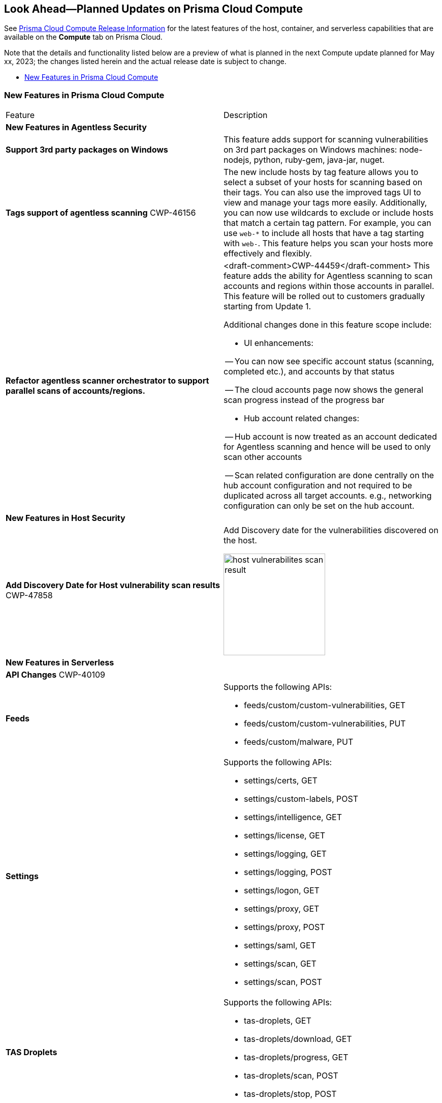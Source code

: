 [#idbcabf073-287c-4563-9c1f-382e65422ff9]
== Look Ahead—Planned Updates on Prisma Cloud Compute

// Review any deprecation notices and new features planned in the next Prisma Cloud Compute release.

See xref:prisma-cloud-compute-release-information.adoc#id79d9af81-3080-471d-9cd1-afe25c775be3[Prisma Cloud Compute Release Information] for the latest features of the host, container, and serverless capabilities that are available on the *Compute* tab on Prisma Cloud.

//Currently there are no previews or announcements for updates.

Note that the details and functionality listed below are a preview of what is planned in the next Compute update planned for May xx, 2023; the changes listed herein and the actual release date is subject to change.

* xref:#new-features-prisma-cloud-compute[New Features in Prisma Cloud Compute]

[#new-features-prisma-cloud-compute]
=== New Features in Prisma Cloud Compute

[cols="50%a,50%a"]
|===
|Feature
|Description

2+|*New Features in Agentless Security*

|*Support 3rd party packages on Windows*
|This feature adds support for scanning vulnerabilities on 3rd part packages on Windows machines: node-nodejs, python, ruby-gem, java-jar, nuget.

|*Tags support of agentless scanning*
//CWP-48025
+++<draft-comment>CWP-46156</draft-comment>+++
|The new include hosts by tag feature allows you to select a subset of your hosts for scanning based on their tags. You can also use the improved tags UI to view and manage your tags more easily. Additionally, you can now use wildcards to exclude or include hosts that match a certain tag pattern. For example, you can use `web-*` to include all hosts that have a tag starting with `web-`. This feature helps you scan your hosts more effectively and flexibly.

|*Refactor agentless scanner orchestrator to support parallel scans of accounts/regions.*
|<draft-comment>CWP-44459</draft-comment>
This feature adds the ability for Agentless scanning to scan accounts and regions within those accounts in parallel.
This feature will be rolled out to customers gradually starting from Update 1.

Additional changes done in this feature scope include:

- UI enhancements: 

-- You can now see specific account status (scanning, completed etc.), and accounts by that status

-- The cloud accounts page now shows the general scan progress instead of the progress bar

- Hub account related changes:

-- Hub account is now treated as an account dedicated for Agentless scanning and hence will be used to only scan other accounts

-- Scan related configuration are done centrally on the hub account configuration and not required to be duplicated across all target accounts. e.g., networking configuration can only be set on the hub account.

2+|*New Features in Host Security*

|*Add Discovery Date for Host vulnerability scan results*
+++<draft-comment>CWP-47858</draft-comment>+++
|Add Discovery date for the vulnerabilities discovered on the host.

image::host-vulnerabilites-scan-result.png[width=200]

2+|*New Features in Serverless*

2+|*API Changes*
+++<draft-comment>CWP-40109</draft-comment>+++
|*Feeds*
|Supports the following APIs:

* feeds/custom/custom-vulnerabilities, GET
* feeds/custom/custom-vulnerabilities, PUT
* feeds/custom/malware, PUT

|*Settings*
|Supports the following APIs:

* settings/certs, GET
* settings/custom-labels, POST
* settings/intelligence, GET
* settings/license, GET
* settings/logging, GET
* settings/logging, POST
* settings/logon, GET
* settings/proxy, GET
* settings/proxy, POST
* settings/saml, GET
* settings/scan, GET
* settings/scan, POST

|*TAS Droplets*
|Supports the following APIs:

* tas-droplets, GET
* tas-droplets/download, GET
* tas-droplets/progress, GET
* tas-droplets/scan, POST
* tas-droplets/stop, POST

|*Trust Data*
|Supports the following APIs:

* trust/data, GET
* trust/data, PUT

2+|*End-of-Support Notifications*

|*TLS Cipher Support Update*
|<draft-comment>CWP-46828</draft-comment>+++

Ends the support for the following TLS ciphers for WAAS: TLS_RSA_WITH_AES_128_GCM_SHA256, TLS_RSA_WITH_AES_256_GCM_SHA384, TLS_RSA_WITH_AES_128_CBC_SHA and TLS_RSA_WITH_AES_256_CBC_SHA.

|===